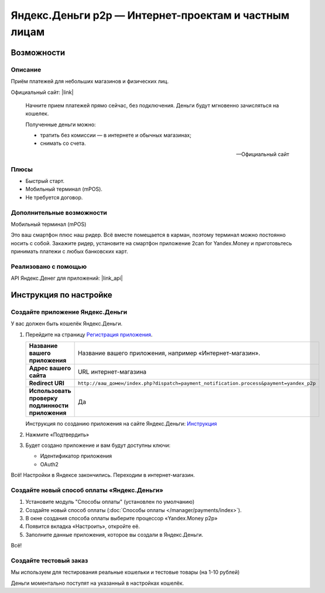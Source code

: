 *****************************************************
Яндекс.Деньги p2p — Интернет-проектам и частным лицам
*****************************************************

Возможности
-----------

Описание
========

Приём платежей для небольших магазинов и физических лиц. 

Официальный сайт: |link|

.. |link| raw:: html

   <!--noindex--><a href="https://money.yandex.ru/embed/smallshop/" target="_blank" rel="nofollow">https://money.yandex.ru/embed/smallshop/</a><!--/noindex-->


.. epigraph::

    Начните прием платежей прямо сейчас, без подключения. Деньги будут мгновенно зачисляться на кошелек.

    Полученные деньги можно:

    *   тратить без комиссии — в интернете и обычных магазинах;

    *   снимать со счета.

    --  Официальный сайт


Плюсы
=====

*   Быстрый старт. 

*   Мобильный терминал (mPOS).

*   Не требуется договор.


Дополнительные возможности
==========================

Мобильный терминал (mPOS)

Это ваш смартфон плюс наш ридер. Всё вместе помещается в карман, поэтому терминал можно постоянно носить с собой.
Закажите ридер, установите на смартфон приложение 2сan for Yandex.Money и приготовьтесь принимать платежи с любых банковских карт.

Реализовано с помощью
=====================

API Яндекс.Денег для приложений: |link_api|

.. |link_api| raw:: html

   <!--noindex--><a href="http://api.yandex.ru/money/doc/dg/concepts/About.xml" target="_blank" rel="nofollow">API Яндекс.Денег</a><!--/noindex-->


Инструкция по настройке
-----------------------

Создайте приложение Яндекс.Деньги
=================================

У вас должен быть кошелёк Яндекс.Деньги.

1.  Перейдите на страницу `Регистрация приложения <https://money.yandex.ru/myservices/new.xml>`_.

    .. fancybox:: img/p2p_01.png
        :alt: Yandex.Money p2p

    .. list-table::
        :stub-columns: 1
        :widths: 10 30

        *   -   Название вашего приложения

            -   Название вашего приложения, например «Интернет-магазин».

        *   -   Адрес вашего сайта

            -   URL интернет-магазина

        *   -   Redirect URI

            -   ``http://ваш_домен/index.php?dispatch=payment_notification.process&payment=yandex_p2p``

        *   -   Использовать проверку подлинности приложения

            -   Да


    Инструкция по созданию приложения на сайте Яндекс.Деньги: `Инструкция <http://api.yandex.ru/money/doc/dg/tasks/register-client.xml>`_

2.  Нажмите «Подтвердить»

3.  Будет создано приложение и вам будут доступны ключи:

    *   Идентификатор приложения

    *   OAuth2

    .. fancybox:: img/p2p_02.png
        :alt: Yandex.Money p2p

Всё! Настройки в Яндексе закончились. Переходим в интернет-магазин.

Создайте новый способ оплаты «Яндекс.Деньги»
============================================

1.  Установите модуль "Cпособы оплаты" (установлен по умолчанию)

2.  Создайте новый способ оплаты (:doc:`Способы оплаты </manager/payments/index>`).

    .. fancybox:: img/p2p_04.png
        :alt: Yandex.Money p2p

    .. fancybox:: img/p2p_06.png
        :alt: Yandex.Money p2p

3.  В окне создания способа оплаты выберите процессор «Yandex.Money p2p»

    .. fancybox:: img/p2p_07.png
        :alt: Yandex.Money p2p

4.  Появится вкладка «Настроить», откройте её. 

    .. fancybox:: img/p2p_08.png
        :alt: Yandex.Money p2p

5.  Заполните данные приложения, которое вы создали в Яндекс.Деньги. 

    .. fancybox:: img/p2p_09.png
        :alt: Yandex.Money p2p

Всё! 

Создайте тестовый заказ
======================= 

Мы используем для тестирования реальные кошельки и тестовые товары (на 1-10 рублей)

.. fancybox:: img/p2p_10.png
    :alt: Yandex.Money p2p

Деньги моментально поступят на указанный в настройках кошелёк.

.. fancybox:: img/p2p_12.png
    :alt: Yandex.Money p2p